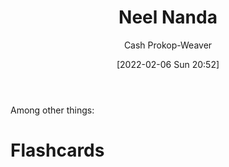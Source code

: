 :PROPERTIES:
:ID:       034e5d64-198b-432c-bbba-d5936f92fe4f
:DIR:      /home/cashweaver/proj/roam/attachments/034e5d64-198b-432c-bbba-d5936f92fe4f
:LAST_MODIFIED: [2023-09-06 Wed 08:04]
:END:
#+title: Neel Nanda
#+hugo_custom_front_matter: :slug "034e5d64-198b-432c-bbba-d5936f92fe4f"
#+author: Cash Prokop-Weaver
#+date: [2022-02-06 Sun 20:52]
#+filetags: :person:
Among other things:

* Flashcards
:PROPERTIES:
:ANKI_DECK: Default
:END:


